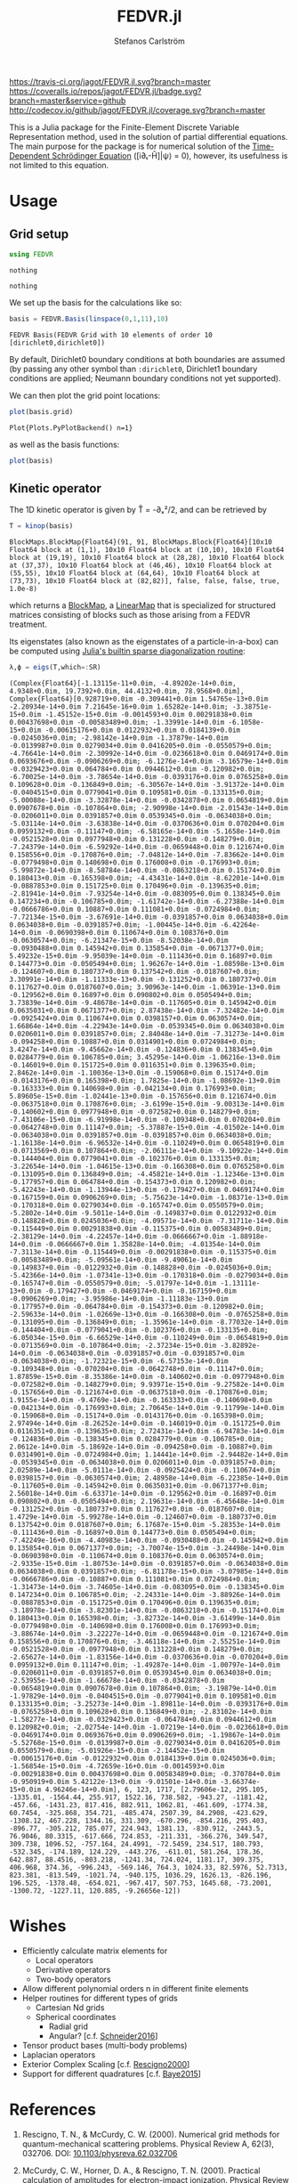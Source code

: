 #+TITLE: FEDVR.jl
#+AUTHOR: Stefanos Carlström
#+EMAIL: stefanos.carlstrom@gmail.com

[[https://travis-ci.org/jagot/FEDVR.jl][https://travis-ci.org/jagot/FEDVR.jl.svg?branch=master]]
[[https://coveralls.io/github/jagot/FEDVR.jl?branch=master][https://coveralls.io/repos/jagot/FEDVR.jl/badge.svg?branch=master&service=github]]
[[http://codecov.io/github/jagot/FEDVR.jl?branch=master][http://codecov.io/github/jagot/FEDVR.jl/coverage.svg?branch=master]]

#+PROPERTY: header-args:julia :session *julia-FEDVR*

This is a Julia package for the Finite-Element Discrete Variable
Representation method, used in the solution of partial differential
equations. The main purpose for the package is for numerical solution
of the [[https://en.wikipedia.org/wiki/Schrödinger_equation][Time-Dependent Schrödinger Equation]] ([i∂ₜ-Ĥ]|ψ⟩ = 0), however,
its usefulness is not limited to this equation.

* Usage
** Grid setup
   #+BEGIN_SRC julia :exports code
     using FEDVR
   #+END_SRC

   #+RESULTS:
   : nothing

   #+BEGIN_SRC julia :exports none
     using Plots
     pyplot()
     using LaTeXStrings
   #+END_SRC

   #+RESULTS:
   : nothing

   We set up the basis for the calculations like so:
   #+BEGIN_SRC julia :exports both :results verbatim
     basis = FEDVR.Basis(linspace(0,1,11),10)
   #+END_SRC

   #+RESULTS:
   : FEDVR Basis(FEDVR Grid with 10 elements of order 10 [dirichlet0,dirichlet0])
   By default, Dirichlet0 boundary conditions at both boundaries are
   assumed (by passing any other symbol than =:dirichlet0=, Dirichlet1
   boundary conditions are applied; Neumann boundary conditions not yet
   supported).

   We can then plot the grid point locations:
   #+BEGIN_SRC julia :exports code
     plot(basis.grid)
   #+END_SRC

   #+RESULTS:
   : Plot{Plots.PyPlotBackend() n=1}

   #+BEGIN_SRC julia :exports results :results file
     savefig("figures/grid.svg")
     "figures/grid.svg"
   #+END_SRC

   #+RESULTS:
   [[file:figures/grid.svg]]



   as well as the basis functions:
   #+BEGIN_SRC julia :exports code
     plot(basis)
   #+END_SRC

   #+RESULTS:

   #+BEGIN_SRC julia :exports results :results file
     savefig("figures/basis.svg")
     "figures/basis.svg"
   #+END_SRC

   #+RESULTS:
   [[file:figures/basis.svg]]

** Kinetic operator
   The 1D kinetic operator is given by T̂ = -∂ₓ²/2, and can be
   retrieved by
   #+BEGIN_SRC julia :exports both :results verbatim
     T = kinop(basis)
   #+END_SRC

   #+RESULTS:
   : BlockMaps.BlockMap{Float64}(91, 91, BlockMaps.Block{Float64}[10x10 Float64 block at (1,1), 10x10 Float64 block at (10,10), 10x10 Float64 block at (19,19), 10x10 Float64 block at (28,28), 10x10 Float64 block at (37,37), 10x10 Float64 block at (46,46), 10x10 Float64 block at (55,55), 10x10 Float64 block at (64,64), 10x10 Float64 block at (73,73), 10x10 Float64 block at (82,82)], false, false, false, true, 1.0e-8)
   which returns a [[https://github.com/jagot/BlockMaps.jl][BlockMap]], a [[https://github.com/Jutho/LinearMaps.jl][LinearMap]] that is specialized for
   structured matrices consisting of blocks such as those arising from
   a FEDVR treatment.

   Its eigenstates (also known as the eigenstates of a
   particle-in-a-box) can be computed using [[https://docs.julialang.org/en/stable/stdlib/linalg/#Base.LinAlg.eigs-Tuple{Any}][Julia's builtin sparse
   diagonalization routine]]:
   #+BEGIN_SRC julia :exports code :results verbatim
     λ,ϕ = eigs(T,which=:SR)
   #+END_SRC

   #+RESULTS:
   : (Complex{Float64}[-1.13115e-11+0.0im, -4.89202e-14+0.0im, 4.9348+0.0im, 19.7392+0.0im, 44.4132+0.0im, 78.9568+0.0im], Complex{Float64}[0.928719+0.0im -0.309441+0.0im 1.54765e-13+0.0im -2.20934e-14+0.0im 7.21645e-16+0.0im 1.65282e-14+0.0im; -3.38751e-15+0.0im -1.45152e-15+0.0im -0.0014593+0.0im 0.00291838+0.0im 0.00437698+0.0im -0.00583489+0.0im; -1.33991e-14+0.0im -6.1058e-15+0.0im -0.00615176+0.0im 0.0122932+0.0im 0.0184139+0.0im -0.0245036+0.0im; -2.98142e-14+0.0im -1.37879e-14+0.0im -0.0139987+0.0im 0.0279034+0.0im 0.0416205+0.0im -0.0550579+0.0im; -4.76641e-14+0.0im -2.30992e-14+0.0im -0.0236618+0.0im 0.0469174+0.0im 0.0693676+0.0im -0.0906269+0.0im; -6.1276e-14+0.0im -3.16579e-14+0.0im -0.0329423+0.0im 0.064784+0.0im 0.0944612+0.0im -0.120982+0.0im; -6.70025e-14+0.0im -3.78654e-14+0.0im -0.0393176+0.0im 0.0765258+0.0im 0.109628+0.0im -0.136849+0.0im; -6.30567e-14+0.0im -3.91372e-14+0.0im -0.0404515+0.0im 0.0779041+0.0im 0.109581+0.0im -0.133135+0.0im; -5.00088e-14+0.0im -3.32878e-14+0.0im -0.0342878+0.0im 0.0654819+0.0im 0.0907678+0.0im -0.107864+0.0im; -2.90998e-14+0.0im -2.01543e-14+0.0im -0.0206011+0.0im 0.0391857+0.0im 0.0539345+0.0im -0.0634038+0.0im; -5.03114e-14+0.0im -3.63838e-14+0.0im -0.0370636+0.0im 0.070204+0.0im 0.0959132+0.0im -0.11147+0.0im; -6.58165e-14+0.0im -5.1658e-14+0.0im -0.0521528+0.0im 0.0977948+0.0im 0.131228+0.0im -0.148279+0.0im; -7.24379e-14+0.0im -6.59292e-14+0.0im -0.0659448+0.0im 0.121674+0.0im 0.158556+0.0im -0.170876+0.0im; -7.04812e-14+0.0im -7.83662e-14+0.0im -0.0779498+0.0im 0.140698+0.0im 0.176008+0.0im -0.176993+0.0im; -5.99872e-14+0.0im -8.58784e-14+0.0im -0.0863218+0.0im 0.15174+0.0im 0.180413+0.0im -0.165398+0.0im; -4.43431e-14+0.0im -8.62201e-14+0.0im -0.0887853+0.0im 0.151725+0.0im 0.170496+0.0im -0.139635+0.0im; -2.81941e-14+0.0im -7.93254e-14+0.0im -0.083095+0.0im 0.138345+0.0im 0.147234+0.0im -0.106785+0.0im; -1.61742e-14+0.0im -6.27388e-14+0.0im -0.0666786+0.0im 0.10887+0.0im 0.111081+0.0im -0.0724984+0.0im; -7.72134e-15+0.0im -3.67691e-14+0.0im -0.0391857+0.0im 0.0634038+0.0im 0.0634038+0.0im -0.0391857+0.0im; -1.00445e-14+0.0im -6.42264e-14+0.0im -0.0690398+0.0im 0.110674+0.0im 0.108376+0.0im -0.0630574+0.0im; -6.21347e-15+0.0im -8.52038e-14+0.0im -0.0930488+0.0im 0.145942+0.0im 0.135854+0.0im -0.0671377+0.0im; 5.49232e-15+0.0im -9.95039e-14+0.0im -0.111436+0.0im 0.16897+0.0im 0.144773+0.0im -0.0505494+0.0im; 1.96267e-14+0.0im -1.08598e-13+0.0im -0.124607+0.0im 0.180737+0.0im 0.137542+0.0im -0.0187607+0.0im; 3.30991e-14+0.0im -1.11333e-13+0.0im -0.131252+0.0im 0.180737+0.0im 0.117627+0.0im 0.0187607+0.0im; 3.90963e-14+0.0im -1.06391e-13+0.0im -0.129562+0.0im 0.16897+0.0im 0.090802+0.0im 0.0505494+0.0im; 3.73839e-14+0.0im -9.48678e-14+0.0im -0.117605+0.0im 0.145942+0.0im 0.0635031+0.0im 0.0671377+0.0im; 2.87438e-14+0.0im -7.32482e-14+0.0im -0.0925424+0.0im 0.110674+0.0im 0.0398157+0.0im 0.0630574+0.0im; 1.66864e-14+0.0im -4.22943e-14+0.0im -0.0539345+0.0im 0.0634038+0.0im 0.0206011+0.0im 0.0391857+0.0im; 2.84048e-14+0.0im -7.31273e-14+0.0im -0.094258+0.0im 0.10887+0.0im 0.0314901+0.0im 0.0724984+0.0im; 3.4247e-14+0.0im -9.45662e-14+0.0im -0.124836+0.0im 0.138345+0.0im 0.0284779+0.0im 0.106785+0.0im; 3.45295e-14+0.0im -1.06216e-13+0.0im -0.146019+0.0im 0.151725+0.0im 0.0116351+0.0im 0.139635+0.0im; 2.8462e-14+0.0im -1.10036e-13+0.0im -0.159068+0.0im 0.15174+0.0im -0.0143176+0.0im 0.165398+0.0im; 1.7825e-14+0.0im -1.08692e-13+0.0im -0.163333+0.0im 0.140698+0.0im -0.042134+0.0im 0.176993+0.0im; 5.89605e-15+0.0im -1.02441e-13+0.0im -0.157656+0.0im 0.121674+0.0im -0.0637518+0.0im 0.170876+0.0im; -3.6199e-15+0.0im -9.00313e-14+0.0im -0.140602+0.0im 0.0977948+0.0im -0.072582+0.0im 0.148279+0.0im; -7.43106e-15+0.0im -6.91998e-14+0.0im -0.109348+0.0im 0.070204+0.0im -0.0642748+0.0im 0.11147+0.0im; -5.37887e-15+0.0im -4.01502e-14+0.0im -0.0634038+0.0im 0.0391857+0.0im -0.0391857+0.0im 0.0634038+0.0im; -1.16138e-14+0.0im -6.96532e-14+0.0im -0.110249+0.0im 0.0654819+0.0im -0.0713569+0.0im 0.107864+0.0im; -2.06111e-14+0.0im -9.10922e-14+0.0im -0.144404+0.0im 0.0779041+0.0im -0.102376+0.0im 0.133135+0.0im; -3.22654e-14+0.0im -1.04615e-13+0.0im -0.166308+0.0im 0.0765258+0.0im -0.131095+0.0im 0.136849+0.0im; -4.45821e-14+0.0im -1.12346e-13+0.0im -0.177957+0.0im 0.064784+0.0im -0.154373+0.0im 0.120982+0.0im; -5.42243e-14+0.0im -1.13944e-13+0.0im -0.179427+0.0im 0.0469174+0.0im -0.167159+0.0im 0.0906269+0.0im; -5.75623e-14+0.0im -1.08371e-13+0.0im -0.170318+0.0im 0.0279034+0.0im -0.165747+0.0im 0.0550579+0.0im; -5.2802e-14+0.0im -9.5011e-14+0.0im -0.149837+0.0im 0.0122932+0.0im -0.148828+0.0im 0.0245036+0.0im; -4.09571e-14+0.0im -7.31711e-14+0.0im -0.115449+0.0im 0.00291838+0.0im -0.115375+0.0im 0.00583489+0.0im; -2.38129e-14+0.0im -4.22457e-14+0.0im -0.0666667+0.0im -1.88918e-14+0.0im -0.0666667+0.0im 1.35828e-14+0.0im; -4.01354e-14+0.0im -7.3113e-14+0.0im -0.115449+0.0im -0.00291838+0.0im -0.115375+0.0im -0.00583489+0.0im; -5.09561e-14+0.0im -9.49061e-14+0.0im -0.149837+0.0im -0.0122932+0.0im -0.148828+0.0im -0.0245036+0.0im; -5.42366e-14+0.0im -1.07341e-13+0.0im -0.170318+0.0im -0.0279034+0.0im -0.165747+0.0im -0.0550579+0.0im; -5.01797e-14+0.0im -1.13111e-13+0.0im -0.179427+0.0im -0.0469174+0.0im -0.167159+0.0im -0.0906269+0.0im; -3.95986e-14+0.0im -1.11183e-13+0.0im -0.177957+0.0im -0.064784+0.0im -0.154373+0.0im -0.120982+0.0im; -2.59633e-14+0.0im -1.02669e-13+0.0im -0.166308+0.0im -0.0765258+0.0im -0.131095+0.0im -0.136849+0.0im; -1.35961e-14+0.0im -8.77032e-14+0.0im -0.144404+0.0im -0.0779041+0.0im -0.102376+0.0im -0.133135+0.0im; -6.05034e-15+0.0im -6.66529e-14+0.0im -0.110249+0.0im -0.0654819+0.0im -0.0713569+0.0im -0.107864+0.0im; -2.37234e-15+0.0im -3.82892e-14+0.0im -0.0634038+0.0im -0.0391857+0.0im -0.0391857+0.0im -0.0634038+0.0im; -1.72321e-15+0.0im -6.57153e-14+0.0im -0.109348+0.0im -0.070204+0.0im -0.0642748+0.0im -0.11147+0.0im; 1.87859e-15+0.0im -8.35386e-14+0.0im -0.140602+0.0im -0.0977948+0.0im -0.072582+0.0im -0.148279+0.0im; 9.93971e-15+0.0im -9.27582e-14+0.0im -0.157656+0.0im -0.121674+0.0im -0.0637518+0.0im -0.170876+0.0im; 1.9155e-14+0.0im -9.4769e-14+0.0im -0.163333+0.0im -0.140698+0.0im -0.042134+0.0im -0.176993+0.0im; 2.70645e-14+0.0im -9.11799e-14+0.0im -0.159068+0.0im -0.15174+0.0im -0.0143176+0.0im -0.165398+0.0im; 2.97494e-14+0.0im -8.26252e-14+0.0im -0.146019+0.0im -0.151725+0.0im 0.0116351+0.0im -0.139635+0.0im; 2.72431e-14+0.0im -6.94783e-14+0.0im -0.124836+0.0im -0.138345+0.0im 0.0284779+0.0im -0.106785+0.0im; 2.0612e-14+0.0im -5.18692e-14+0.0im -0.094258+0.0im -0.10887+0.0im 0.0314901+0.0im -0.0724984+0.0im; 1.14441e-14+0.0im -2.94482e-14+0.0im -0.0539345+0.0im -0.0634038+0.0im 0.0206011+0.0im -0.0391857+0.0im; 2.02589e-14+0.0im -5.0111e-14+0.0im -0.0925424+0.0im -0.110674+0.0im 0.0398157+0.0im -0.0630574+0.0im; 2.48958e-14+0.0im -6.22385e-14+0.0im -0.117605+0.0im -0.145942+0.0im 0.0635031+0.0im -0.0671377+0.0im; 2.56018e-14+0.0im -6.63371e-14+0.0im -0.129562+0.0im -0.16897+0.0im 0.090802+0.0im -0.0505494+0.0im; 2.19631e-14+0.0im -6.45648e-14+0.0im -0.131252+0.0im -0.180737+0.0im 0.117627+0.0im -0.0187607+0.0im; 1.4729e-14+0.0im -5.99278e-14+0.0im -0.124607+0.0im -0.180737+0.0im 0.137542+0.0im 0.0187607+0.0im; 6.17687e-15+0.0im -5.28353e-14+0.0im -0.111436+0.0im -0.16897+0.0im 0.144773+0.0im 0.0505494+0.0im; -7.42249e-16+0.0im -4.40983e-14+0.0im -0.0930488+0.0im -0.145942+0.0im 0.135854+0.0im 0.0671377+0.0im; -3.70074e-15+0.0im -3.24498e-14+0.0im -0.0690398+0.0im -0.110674+0.0im 0.108376+0.0im 0.0630574+0.0im; -2.9335e-15+0.0im -1.80753e-14+0.0im -0.0391857+0.0im -0.0634038+0.0im 0.0634038+0.0im 0.0391857+0.0im; -6.81178e-15+0.0im -3.07985e-14+0.0im -0.0666786+0.0im -0.10887+0.0im 0.111081+0.0im 0.0724984+0.0im; -1.31473e-14+0.0im -3.74605e-14+0.0im -0.083095+0.0im -0.138345+0.0im 0.147234+0.0im 0.106785+0.0im; -2.24331e-14+0.0im -3.88926e-14+0.0im -0.0887853+0.0im -0.151725+0.0im 0.170496+0.0im 0.139635+0.0im; -3.18978e-14+0.0im -3.82301e-14+0.0im -0.0863218+0.0im -0.15174+0.0im 0.180413+0.0im 0.165398+0.0im; -3.82732e-14+0.0im -3.61499e-14+0.0im -0.0779498+0.0im -0.140698+0.0im 0.176008+0.0im 0.176993+0.0im; -3.88674e-14+0.0im -3.22227e-14+0.0im -0.0659448+0.0im -0.121674+0.0im 0.158556+0.0im 0.170876+0.0im; -3.46118e-14+0.0im -2.55251e-14+0.0im -0.0521528+0.0im -0.0977948+0.0im 0.131228+0.0im 0.148279+0.0im; -2.65627e-14+0.0im -1.83156e-14+0.0im -0.0370636+0.0im -0.070204+0.0im 0.0959132+0.0im 0.11147+0.0im; -1.49287e-14+0.0im -1.00797e-14+0.0im -0.0206011+0.0im -0.0391857+0.0im 0.0539345+0.0im 0.0634038+0.0im; -2.53955e-14+0.0im -1.66678e-14+0.0im -0.0342878+0.0im -0.0654819+0.0im 0.0907678+0.0im 0.107864+0.0im; -3.19879e-14+0.0im -1.97829e-14+0.0im -0.0404515+0.0im -0.0779041+0.0im 0.109581+0.0im 0.133135+0.0im; -3.25273e-14+0.0im -1.89811e-14+0.0im -0.0393176+0.0im -0.0765258+0.0im 0.109628+0.0im 0.136849+0.0im; -2.83102e-14+0.0im -1.58277e-14+0.0im -0.0329423+0.0im -0.064784+0.0im 0.0944612+0.0im 0.120982+0.0im; -2.02754e-14+0.0im -1.07219e-14+0.0im -0.0236618+0.0im -0.0469174+0.0im 0.0693676+0.0im 0.0906269+0.0im; -1.19867e-14+0.0im -5.52768e-15+0.0im -0.0139987+0.0im -0.0279034+0.0im 0.0416205+0.0im 0.0550579+0.0im; -5.01926e-15+0.0im -2.14452e-15+0.0im -0.00615176+0.0im -0.0122932+0.0im 0.0184139+0.0im 0.0245036+0.0im; -1.56854e-15+0.0im -4.72659e-16+0.0im -0.0014593+0.0im -0.00291838+0.0im 0.00437698+0.0im 0.00583489+0.0im; -0.370784+0.0im -0.950919+0.0im 5.42122e-13+0.0im -9.01501e-14+0.0im -3.66374e-15+0.0im 4.96246e-14+0.0im], 6, 123, 1717, [2.79606e-12, 295.105, -1335.01, -1564.44, 255.917, 1522.16, 738.582, -943.27, -1181.42, -457.66, -1431.23, 817.416, 882.911, 1062.81, -461.609, -1774.38, 60.7454, -325.868, 354.721, -485.474, 2507.39, 84.2908, -423.629, -1308.12, 467.228, 1344.16, 331.309, -670.296, -854.216, 295.403, -896.77, -305.212, 785.077, 224.943, 1381.13, -830.912, -2443.5, 76.9046, 80.3315, -617.666, 724.853, -211.331, -366.276, 349.547, 309.738, 1096.52, -757.164, 24.4991, -72.5459, 234.517, 180.793, -532.345, -174.189, 124.229, -443.276, -611.01, 581.264, 178.36, 642.887, 88.4516, -803.218, -1241.34, 724.024, 1181.17, 309.375, 406.968, 374.36, -996.243, -569.146, 764.3, 1024.33, 82.5976, 52.7313, 823.381, -813.549, -1021.74, -940.175, 1036.29, 1626.13, -826.196, 196.525, -1378.48, -654.021, -967.417, 507.753, 1645.68, -73.2001, -1300.72, -1227.11, 120.885, -9.26656e-12])

   #+BEGIN_SRC julia :exports results results file
     Xp = locs(basis.grid)
     x = linspace(minimum(Xp),maximum(Xp),1001)
     χ = basis(x)

     p = plot(layout=(2,1), link=:both, leg=false)
     plot!(p[1],Xp,real.(ϕ),
           marker=:circle,
           ylabel=L"\Re\{\mathbf{c}\}",
           xformatter=_->"")
     plot!(p[2], x,abs2.(χ*ϕ),
           xlabel=L"x",
           ylabel=L"|\phi_n(x)|^2")

     savefig("figures/eigenstates.svg")
     "figures/eigenstates.svg"
   #+END_SRC

   #+RESULTS:
   [[file:figures/eigenstates.svg]]


* Wishes
  - Efficiently calculate matrix elements for
    - Local operators
    - Derivative operators
    - Two-body operators
  - Allow different polynomial orders n in different finite elements
  - Helper routines for different types of grids
    - Cartesian Nd grids
    - Spherical coordinates
      - Radial grid
      - Angular? [c.f. [[Schneider2016]]]
  - Tensor product bases (multi-body problems)
  - Laplacian operators
  - Exterior Complex Scaling [c.f. [[Rescigno2000]]]
  - Support for different quadratures [c.f. [[Baye2015]]]

* References
  1) <<Rescigno2000>>Rescigno, T. N., & McCurdy,
     C. W. (2000). Numerical grid methods for quantum-mechanical
     scattering problems. Physical Review A, 62(3), 032706.
     DOI: [[http://dx.doi.org/10.1103/physreva.62.032706][10.1103/physreva.62.032706]]

  2) <<McCurdy2001>>McCurdy, C. W., Horner, D. A., & Rescigno,
     T. N. (2001). Practical calculation of amplitudes for
     electron-impact ionization. Physical Review A, 63(2), 022711.
     DOI: [[http://dx.doi.org/10.1103/physreva.63.022711][10.1103/physreva.63.022711]]

  3) <<McCurdy2004>>McCurdy, C. W., Baertschy, M., & Rescigno,
     T. N. (2004). Solving the three-body coulomb breakup problem using
     exterior complex scaling. Journal of Physics B: Atomic, Molecular
     and Optical Physics, 37(17), 137–187.
     DOI: [[http://dx.doi.org/10.1088/0953-4075/37/17/r01][10.1088/0953-4075/37/17/r01]]

  4) <<Balzer2010>>Balzer, K., Bauch, S., & Bonitz, M. (2010). Finite
     elements and the discrete variable representation in
     nonequilibrium green’s function calculations. atomic and molecular
     models. Journal of Physics: Conference Series, 220(1), 012020.
     DOI: [[http://dx.doi.org/10.1088/1742-6596/220/1/012020][10.1088/1742-6596/220/1/012020]]

  5) <<Baye2015>>Baye, D. (2015). The Lagrange-mesh method. Physics
     Reports, 565, 1–107.  DOI: [[http://dx.doi.org/10.1016/j.physrep.2014.11.006][10.1016/j.physrep.2014.11.006]]

  6) <<Schneider2016>>Schneider, B. I., Guan, X., & Bartschat,
     K. (2016). Time propagation of partial differential equations
     using the Short Iterative Lanczos method and finite-element
     discrete variable representation. Advances in Quantum Chemistry, 72, 95–127.
     DOI: [[http://dx.doi.org/10.1016/bs.aiq.2015.12.002][10.1016/bs.aiq.2015.12.002]]
